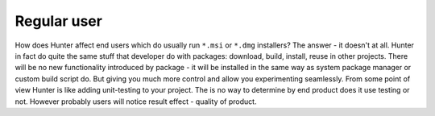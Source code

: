 Regular user
------------

How does Hunter affect end users which do usually run ``*.msi`` or ``*.dmg``
installers?  The answer - it doesn't at all. Hunter in fact do quite the same
stuff that developer do with packages: download, build, install, reuse in other
projects.  There will be no new functionality introduced by package - it will
be installed in the same way as system package manager or custom build script do.
But giving you much more control and allow you experimenting seamlessly. From
some point of view Hunter is like adding unit-testing to your project. The is
no way to determine by end product does it use testing or not. However probably
users will notice result effect - quality of product.

